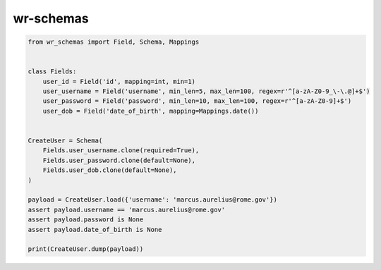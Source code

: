 *****************************
wr-schemas
*****************************

.. code-block:: python

    from wr_schemas import Field, Schema, Mappings


    class Fields:
        user_id = Field('id', mapping=int, min=1)
        user_username = Field('username', min_len=5, max_len=100, regex=r'^[a-zA-Z0-9_\-\.@]+$')
        user_password = Field('password', min_len=10, max_len=100, regex=r'^[a-zA-Z0-9]+$')
        user_dob = Field('date_of_birth', mapping=Mappings.date())


    CreateUser = Schema(
        Fields.user_username.clone(required=True),
        Fields.user_password.clone(default=None),
        Fields.user_dob.clone(default=None),
    )

    payload = CreateUser.load({'username': 'marcus.aurelius@rome.gov'})
    assert payload.username == 'marcus.aurelius@rome.gov'
    assert payload.password is None
    assert payload.date_of_birth is None

    print(CreateUser.dump(payload))
